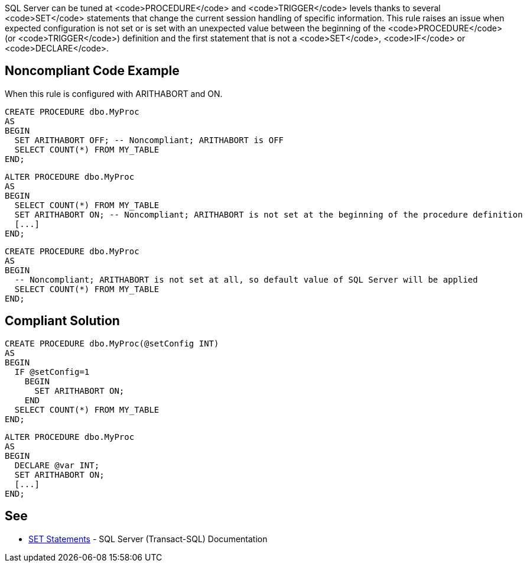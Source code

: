 SQL Server can be tuned at <code>PROCEDURE</code> and <code>TRIGGER</code> levels thanks to several <code>SET</code> statements that change the current session handling of specific information.
This rule raises an issue when expected configuration is not set or is set with an unexpected value between the beginning of the <code>PROCEDURE</code> (or <code>TRIGGER</code>) definition and the first statement that is not a <code>SET</code>, <code>IF</code> or <code>DECLARE</code>.


== Noncompliant Code Example

When this rule is configured with ARITHABORT and ON.

----
CREATE PROCEDURE dbo.MyProc
AS 
BEGIN
  SET ARITHABORT OFF; -- Noncompliant; ARITHABORT is OFF
  SELECT COUNT(*) FROM MY_TABLE
END;
----

----
ALTER PROCEDURE dbo.MyProc
AS
BEGIN
  SELECT COUNT(*) FROM MY_TABLE
  SET ARITHABORT ON; -- Noncompliant; ARITHABORT is not set at the beginning of the procedure definition
  [...]
END;
----

----
CREATE PROCEDURE dbo.MyProc
AS 
BEGIN
  -- Noncompliant; ARITHABORT is not set at all, so default value of SQL Server will be applied
  SELECT COUNT(*) FROM MY_TABLE
END;
----


== Compliant Solution

----
CREATE PROCEDURE dbo.MyProc(@setConfig INT)
AS 
BEGIN
  IF @setConfig=1
    BEGIN
      SET ARITHABORT ON;
    END
  SELECT COUNT(*) FROM MY_TABLE
END;
----

----
ALTER PROCEDURE dbo.MyProc
AS
BEGIN
  DECLARE @var INT;
  SET ARITHABORT ON;
  [...]
END;
----


== See

* https://docs.microsoft.com/en-us/sql/t-sql/statements/set-statements-transact-sql?view=sql-server-2017[SET Statements] - SQL Server (Transact-SQL) Documentation

